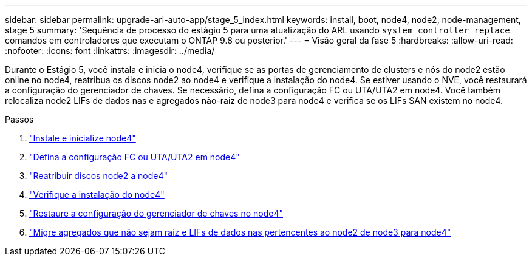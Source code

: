 ---
sidebar: sidebar 
permalink: upgrade-arl-auto-app/stage_5_index.html 
keywords: install, boot, node4, node2, node-management, stage 5 
summary: 'Sequência de processo do estágio 5 para uma atualização do ARL usando `system controller replace` comandos em controladores que executam o ONTAP 9.8 ou posterior.' 
---
= Visão geral da fase 5
:hardbreaks:
:allow-uri-read: 
:nofooter: 
:icons: font
:linkattrs: 
:imagesdir: ../media/


[role="lead"]
Durante o Estágio 5, você instala e inicia o node4, verifique se as portas de gerenciamento de clusters e nós do node2 estão online no node4, reatribua os discos node2 ao node4 e verifique a instalação do node4. Se estiver usando o NVE, você restaurará a configuração do gerenciador de chaves. Se necessário, defina a configuração FC ou UTA/UTA2 em node4. Você também relocaliza node2 LIFs de dados nas e agregados não-raiz de node3 para node4 e verifica se os LIFs SAN existem no node4.

.Passos
. link:install_boot_node4.html["Instale e inicialize node4"]
. link:set_fc_or_uta_uta2_config_node4.html["Defina a configuração FC ou UTA/UTA2 em node4"]
. link:reassign-node2-disks-to-node4.html["Reatribuir discos node2 a node4"]
. link:verify_node4_installation.html["Verifique a instalação do node4"]
. link:restore_key-manager_config_node4.html["Restaure a configuração do gerenciador de chaves no node4"]
. link:move_non_root_aggr_and_nas_data_lifs_node2_from_node3_to_node4.html["Migre agregados que não sejam raiz e LIFs de dados nas pertencentes ao node2 de node3 para node4"]

